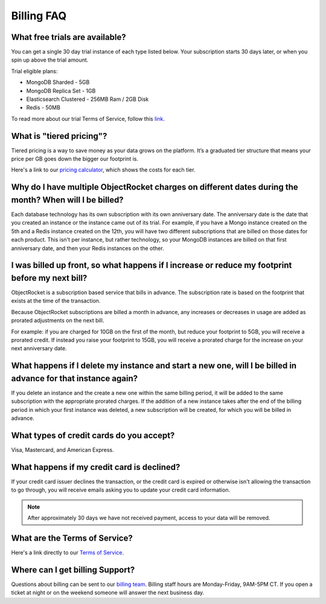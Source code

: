 Billing FAQ
===========

What free trials are available?
~~~~~~~~~~~~~~~~~~~~~~~~~~~~~~~

You can get a single 30 day trial instance of each type listed below. Your subscription starts 30 days later, or when you spin up above the trial amount.

Trial eligible plans:

* MongoDB Sharded - 5GB
* MongoDB Replica Set - 1GB
* Elasticsearch Clustered - 256MB Ram / 2GB Disk
* Redis - 50MB

To read more about our trial Terms of Service, follow this `link <http://objectrocket.com/tos>`_.

What is "tiered pricing"?
~~~~~~~~~~~~~~~~~~~~~~~~~

Tiered pricing is a way to save money as your data grows on the platform. It’s a graduated tier structure that means your price per GB goes down the bigger our footprint is.

Here's a link to our `pricing calculator <http://objectrocket.com/pricing>`_, which shows the costs for each tier.

Why do I have multiple ObjectRocket charges on different dates during the month? When will I be billed?
~~~~~~~~~~~~~~~~~~~~~~~~~~~~~~~~~~~~~~~~~~~~~~~~~~~~~~~~~~~~~~~~~~~~~~~~~~~~~~~~~~~~~~~~~~~~~~~~~~~~~~~~~~~

Each database technology has its own subscription with its own anniversary date. The anniversary date is the date that you created an instance or the instance came out of its trial. For example, if you have a Mongo instance created on the 5th and a Redis instance created on the 12th, you will have two different subscriptions that are billed on those dates for each product. This isn't per instance, but rather technology, so your MongoDB instances are billed on that first anniversary date, and then your Redis instances on the other.

I was billed up front, so what happens if I increase or reduce my footprint before my next bill?
~~~~~~~~~~~~~~~~~~~~~~~~~~~~~~~~~~~~~~~~~~~~~~~~~~~~~~~~~~~~~~~~~~~~~~~~~~~~~~~~~~~~~~~~~~~~~~~~

ObjectRocket is a subscription based service that bills in advance. The subscription rate is based on the footprint that exists at the time of the transaction.

Because ObjectRocket subscriptions are billed a month in advance, any increases or decreases in usage are added as prorated adjustments on the next bill.

For example: if you are charged for 10GB on the first of the month, but reduce your footprint to 5GB, you will receive a prorated credit. If instead you raise your footprint to 15GB, you will receive a prorated charge for the increase on your next anniversary date.

What happens if I delete my instance and start a new one, will I be billed in advance for that instance again?
~~~~~~~~~~~~~~~~~~~~~~~~~~~~~~~~~~~~~~~~~~~~~~~~~~~~~~~~~~~~~~~~~~~~~~~~~~~~~~~~~~~~~~~~~~~~~~~~~~~~~~~~~~~~~~

If you delete an instance and the create a new one within the same billing period, it will be added to the same subscription with the appropriate prorated charges. If the addition of a new instance takes after the end of the billing period in which your first instance was deleted, a new subscription will be created, for which you will be billed in advance.


What types of credit cards do you accept?
~~~~~~~~~~~~~~~~~~~~~~~~~~~~~~~~~~~~~~~~~

Visa, Mastercard, and American Express.

What happens if my credit card is declined?
~~~~~~~~~~~~~~~~~~~~~~~~~~~~~~~~~~~~~~~~~~~

If your credit card issuer declines the transaction, or the credit card is expired or otherwise isn't allowing the transaction to go through, you will receive emails asking you to update your credit card information.

.. note::

 After approximately 30 days we have not received payment, access to your data will be removed.


What are the Terms of Service?
~~~~~~~~~~~~~~~~~~~~~~~~~~~~~~

Here's a link directly to our `Terms of Service <http://objectrocket.com/tos>`_.


Where can I get billing Support?
~~~~~~~~~~~~~~~~~~~~~~~~~~~~~~~~

Questions about billing can be sent to our `billing team <mailto:billing@objectrocket.com>`_. Billing staff hours are Monday-Friday, 9AM-5PM CT. If you open a ticket at night or on the weekend someone will answer the next business day.
